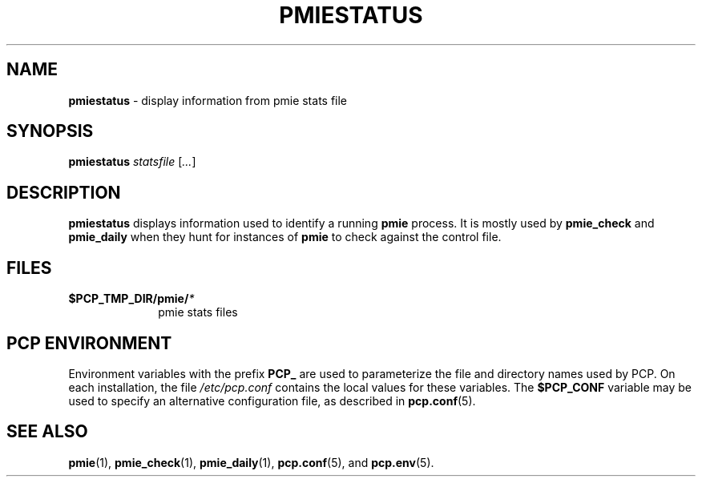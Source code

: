 '\"macro stdmacro
.\"
.\" Copyright (c) 2010 Max Matveev.  All Rights Reserved.
.\"
.\" This program is free software; you can redistribute it and/or modify it
.\" under the terms of the GNU General Public License as published by the
.\" Free Software Foundation; either version 2 of the License, or (at your
.\" option) any later version.
.\"
.\" This program is distributed in the hope that it will be useful, but
.\" WITHOUT ANY WARRANTY; without even the implied warranty of MERCHANTABILITY
.\" or FITNESS FOR A PARTICULAR PURPOSE.  See the GNU General Public License
.\" for more details.
.\"
.\"
.TH PMIESTATUS 1 "PCP" "Performance Co-Pilot"
.SH NAME
\f3pmiestatus\f1 \- display information from pmie stats file
.SH SYNOPSIS
\f3pmiestatus\f1
\f2statsfile\f1 [\f2...\f1]
.SH DESCRIPTION
.B pmiestatus
displays information used to identify a running \f3pmie\f1 process.
It is mostly used by \f3pmie_check\f1 and \f3pmie_daily\f1 when they hunt
for instances of \f3pmie\f1 to check against the control file.
.SH FILES
.PD 0
.TP 10
.BI $PCP_TMP_DIR/pmie/ *
pmie stats files
.PD
.SH "PCP ENVIRONMENT"
Environment variables with the prefix
.B PCP_
are used to parameterize the file and directory names
used by PCP.
On each installation, the file
.I /etc/pcp.conf
contains the local values for these variables.
The
.B $PCP_CONF
variable may be used to specify an alternative
configuration file,
as described in
.BR pcp.conf (5).
.SH SEE ALSO
.BR pmie (1),
.BR pmie_check (1),
.BR pmie_daily (1),
.BR pcp.conf (5),
and
.BR pcp.env (5).
